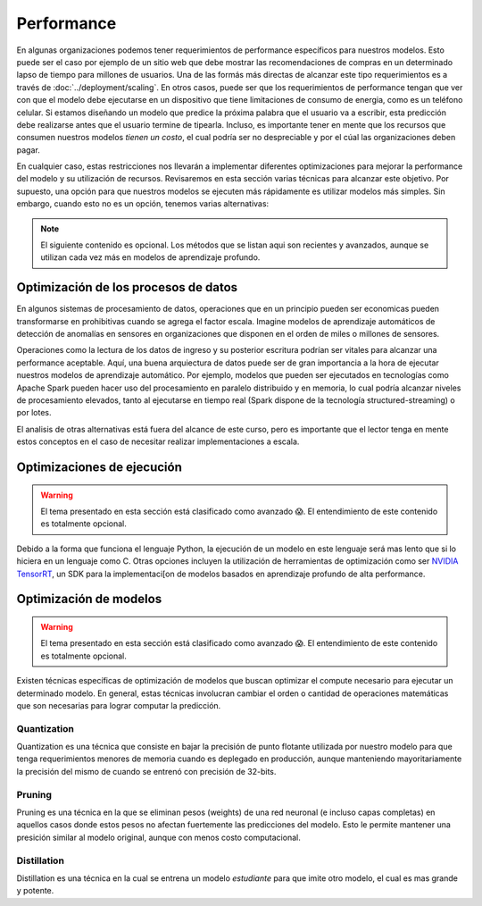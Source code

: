 ===========
Performance
===========

En algunas organizaciones podemos tener requerimientos de performance específicos para nuestros modelos. Esto puede ser el caso por ejemplo de un sitio web que debe mostrar las recomendaciones de compras en un determinado lapso de tiempo para millones de usuarios. Una de las formás más directas de alcanzar este tipo requerimientos es a través de :doc:`../deployment/scaling`. En otros casos, puede ser que los requerimientos de performance tengan que ver con que el modelo debe ejecutarse en un dispositivo que tiene limitaciones de consumo de energia, como es un teléfono celular. Si estamos diseñando un modelo que predice la próxima palabra que el usuario va a escribir, esta predicción debe realizarse antes que el usuario termine de tipearla. Incluso, es importante tener en mente que los recursos que consumen nuestros modelos *tienen un costo*, el cual podría ser no despreciable y por el cúal las organizaciones deben pagar. 

En cualquier caso, estas restricciones nos llevarán a implementar diferentes optimizaciones para mejorar la performance del modelo y su utilización de recursos. Revisaremos en esta sección varias técnicas para alcanzar este objetivo. Por supuesto, una opción para que nuestros modelos se ejecuten más rápidamente es utilizar modelos más simples. Sin embargo, cuando esto no es un opción, tenemos varias alternativas:

.. note:: El siguiente contenido es opcional. Los métodos que se listan aqui son recientes y avanzados, aunque se utilizan cada vez más en modelos de aprendizaje profundo.

Optimización de los procesos de datos
-------------------------------------

En algunos sistemas de procesamiento de datos, operaciones que en un principio pueden ser economicas pueden transformarse en prohibitivas cuando se agrega el factor escala. Imagine modelos de aprendizaje automáticos de detección de anomalías en sensores en organizaciones que disponen en el orden de miles o millones de sensores.

Operaciones como la lectura de los datos de ingreso y su posterior escritura podrían ser vitales para alcanzar una performance aceptable. Aquí, una buena arquiectura de datos puede ser de gran importancia a la hora de ejecutar nuestros modelos de aprendizaje automático. Por ejemplo, modelos que pueden ser ejecutados en tecnologías como Apache Spark pueden hacer uso del procesamiento en paralelo distribuido y en memoria, lo cual podría alcanzar niveles de procesamiento elevados, tanto al ejecutarse en tiempo real (Spark dispone de la tecnología structured-streaming) o por lotes.

El analisis de otras alternativas está fuera del alcance de este curso, pero es importante que el lector tenga en mente estos conceptos en el caso de necesitar realizar implementaciones a escala.


Optimizaciones de ejecución
---------------------------

.. warning:: El tema presentado en esta sección está clasificado como avanzado 😱. El entendimiento de este contenido es totalmente opcional.

Debido a la forma que funciona el lenguaje Python, la ejecución de un modelo en este lenguaje será mas lento que si lo hiciera en un lenguaje como C. Otras opciones incluyen la utilización de herramientas de optimización como ser `NVIDIA TensorRT <https://developer.nvidia.com/tensorrt>`_, un SDK para la implementaci[on de modelos basados en aprendizaje profundo de alta performance.


Optimización de modelos
-----------------------

.. warning:: El tema presentado en esta sección está clasificado como avanzado 😱. El entendimiento de este contenido es totalmente opcional.

Existen técnicas específicas de optimización de modelos que buscan optimizar el compute necesario para ejecutar un determinado modelo. En general, estas técnicas involucran cambiar el orden o cantidad de operaciones matemáticas que son necesarias para lograr computar la predicción.

Quantization
************
Quantization es una técnica que consiste en bajar la precisión de punto flotante utilizada por nuestro modelo para que tenga requerimientos menores de memoria cuando es deplegado en producción, aunque manteniendo mayoritariamente la precisión del mismo de cuando se entrenó con precisión de 32-bits. 

Pruning
*******
Pruning es una técnica en la que se eliminan pesos (weights) de una red neuronal (e incluso capas completas) en aquellos casos donde estos pesos no afectan fuertemente las predicciones del modelo. Esto le permite mantener una presición similar al modelo original, aunque con menos costo computacional.

Distillation
************
Distillation es una técnica en la cual se entrena un modelo *estudiante* para que imite otro modelo, el cual es mas grande y potente.
